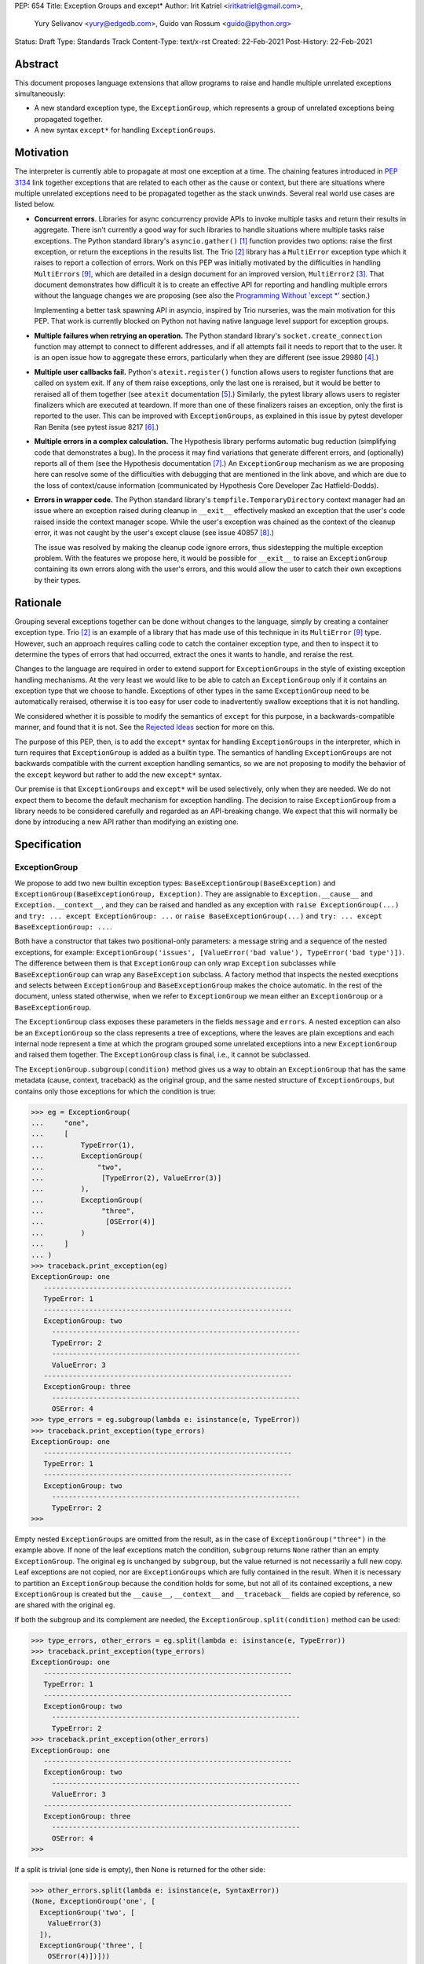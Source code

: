 PEP: 654
Title: Exception Groups and except*
Author: Irit Katriel <iritkatriel@gmail.com>,
        Yury Selivanov <yury@edgedb.com>,
        Guido van Rossum <guido@python.org>
Status: Draft
Type: Standards Track
Content-Type: text/x-rst
Created: 22-Feb-2021
Post-History: 22-Feb-2021


Abstract
========

This document proposes language extensions that allow programs to raise and handle
multiple unrelated exceptions simultaneously:

* A new standard exception type, the ``ExceptionGroup``, which represents a
  group of unrelated exceptions being propagated together.

* A new syntax ``except*`` for handling ``ExceptionGroups``.

Motivation
==========

The interpreter is currently able to propagate at most one exception at a
time. The chaining features introduced in :pep:`3134` link together
exceptions that are related to each other as the cause or context, but
there are situations where multiple unrelated exceptions need to be propagated
together as the stack unwinds. Several real world use cases are listed below.

* **Concurrent errors**. Libraries for async concurrency provide APIs to invoke
  multiple tasks and return their results in aggregate. There isn't currently
  a good way for such libraries to handle situations where multiple tasks
  raise exceptions. The Python standard library's ``asyncio.gather()`` [1]_
  function provides two options: raise the first exception, or return the
  exceptions in the results list.  The Trio [2]_
  library has a ``MultiError`` exception type which it raises to report a
  collection of errors. Work on this PEP was initially motivated by the
  difficulties in handling ``MultiErrors`` [9]_, which are detailed in a design
  document for an improved version, ``MultiError2`` [3]_.
  That document demonstrates how difficult it is to create an effective API
  for reporting and handling multiple errors without the language changes we
  are proposing (see also the `Programming Without 'except \*'`_ section.)

  Implementing a better task spawning API in asyncio, inspired by Trio
  nurseries, was the main motivation for this PEP.  That work is currently
  blocked on Python not having native language level support for exception
  groups.

* **Multiple failures when retrying an operation.** The Python standard
  library's ``socket.create_connection`` function may attempt to connect to
  different addresses, and if all attempts fail it needs to report that to the
  user. It is an open issue how to aggregate these errors, particularly when
  they are different (see issue 29980 [4]_.)

* **Multiple user callbacks fail.** Python's ``atexit.register()`` function
  allows users to register functions that are called on system exit. If any of
  them raise exceptions, only the last one is reraised, but it would be better
  to reraised all of them together (see ``atexit`` documentation [5]_.)
  Similarly, the pytest library allows users to register finalizers which
  are executed at teardown. If more than one of these finalizers raises an
  exception, only the first is reported to the user. This can be improved with
  ``ExceptionGroups``, as explained in this issue by pytest developer Ran Benita
  (see pytest issue 8217 [6]_.)

* **Multiple errors in a complex calculation.** The Hypothesis library performs
  automatic bug reduction (simplifying code that demonstrates a bug). In the
  process it may find variations that generate different errors, and
  (optionally) reports all of them (see the Hypothesis documentation [7]_.)
  An ``ExceptionGroup`` mechanism as we are proposing here can resolve some of
  the difficulties with debugging that are mentioned in the link above, and
  which are due to the loss of context/cause information (communicated
  by Hypothesis Core Developer Zac Hatfield-Dodds).

* **Errors in wrapper code.** The Python standard library's
  ``tempfile.TemporaryDirectory`` context manager
  had an issue where an exception raised during cleanup in ``__exit__``
  effectively masked an exception that the user's code raised inside the context
  manager scope. While the user's exception was chained as the context of the
  cleanup error, it was not caught by the user's except clause
  (see issue 40857 [8]_.)

  The issue was resolved by making the cleanup code ignore errors, thus
  sidestepping the multiple exception problem. With the features we propose
  here, it would be possible for ``__exit__`` to raise an ``ExceptionGroup``
  containing its own errors along with the user's errors, and this would allow
  the user to catch their own exceptions by their types.


Rationale
=========

Grouping several exceptions together can be done without changes to the
language, simply by creating a container exception type.
Trio [2]_ is an example of a library that has made use of this technique in its
``MultiError`` [9]_ type. However, such an approach requires calling code to catch
the container exception type, and then to inspect it to determine the types of
errors that had occurred, extract the ones it wants to handle, and reraise the
rest.

Changes to the language are required in order to extend support for
``ExceptionGroups`` in the style of existing exception handling mechanisms. At
the very least we would like to be able to catch an ``ExceptionGroup`` only if
it contains an exception type that we choose to handle. Exceptions of
other types in the same ``ExceptionGroup`` need to be automatically reraised,
otherwise it is too easy for user code to inadvertently swallow exceptions
that it is not handling.

We considered whether it is possible to modify the semantics of ``except``
for this purpose, in a backwards-compatible manner, and found that it is not.
See the `Rejected Ideas`_ section for more on this.

The purpose of this PEP, then, is to add the ``except*`` syntax for handling
``ExceptionGroups`` in the interpreter, which in turn requires that
``ExceptionGroup`` is added as a builtin type. The semantics of handling
``ExceptionGroups`` are not backwards compatible with the current exception
handling semantics, so we are not proposing to modify the behavior of the
``except`` keyword but rather to add the new ``except*`` syntax.

Our premise is that ``ExceptionGroups`` and ``except*`` will be used
selectively, only when they are needed. We do not expect them to become
the default mechanism for exception handling.  The decision to raise
``ExceptionGroup`` from a library needs to be considered carefully and
regarded as an API-breaking change. We expect that this will normally be
done by introducing a new API rather than modifying an existing one.


Specification
=============

ExceptionGroup
--------------

We propose to add two new builtin exception types:
``BaseExceptionGroup(BaseException)`` and
``ExceptionGroup(BaseExceptionGroup, Exception)``. They are assignable to
``Exception.__cause__`` and ``Exception.__context__``, and they can be
raised and handled as any exception with ``raise ExceptionGroup(...)`` and
``try: ... except ExceptionGroup: ...`` or ``raise BaseExceptionGroup(...)``
and ``try: ... except BaseExceptionGroup: ...``.

Both have a constructor that takes two positional-only parameters: a message
string and a sequence of the nested exceptions, for example:
``ExceptionGroup('issues', [ValueError('bad value'), TypeError('bad type')])``.
The difference between them is that ``ExceptionGroup`` can only wrap
``Exception`` subclasses while ``BaseExceptionGroup`` can wrap any
``BaseException`` subclass. A factory method that inspects the nested
execptions and selects between ``ExceptionGroup`` and ``BaseExceptionGroup``
makes the choice automatic. In the rest of the document, unless stated
otherwise, when we refer to ``ExceptionGroup`` we mean either an
``ExceptionGroup`` or a ``BaseExceptionGroup``.

The ``ExceptionGroup`` class exposes these parameters in the fields ``message``
and ``errors``.  A nested exception can also be an ``ExceptionGroup`` so the
class represents a tree of exceptions, where the leaves are plain exceptions and
each internal node represent a time at which the program grouped some
unrelated exceptions into a new ``ExceptionGroup`` and raised them together.
The ``ExceptionGroup`` class is final, i.e., it cannot be subclassed.

The ``ExceptionGroup.subgroup(condition)`` method gives us a way to obtain an
``ExceptionGroup`` that has the same metadata (cause, context, traceback) as
the original group, and the same nested structure of ``ExceptionGroups``, but
contains only those exceptions for which the condition is true:

.. code-block::

   >>> eg = ExceptionGroup(
   ...     "one",
   ...     [
   ...         TypeError(1),
   ...         ExceptionGroup(
   ...             "two",
   ...              [TypeError(2), ValueError(3)]
   ...         ),
   ...         ExceptionGroup(
   ...              "three",
   ...               [OSError(4)]
   ...         )
   ...     ]
   ... )
   >>> traceback.print_exception(eg)
   ExceptionGroup: one
      ------------------------------------------------------------
      TypeError: 1
      ------------------------------------------------------------
      ExceptionGroup: two
        ------------------------------------------------------------
        TypeError: 2
        ------------------------------------------------------------
        ValueError: 3
      ------------------------------------------------------------
      ExceptionGroup: three
        ------------------------------------------------------------
        OSError: 4
   >>> type_errors = eg.subgroup(lambda e: isinstance(e, TypeError))
   >>> traceback.print_exception(type_errors)
   ExceptionGroup: one
      ------------------------------------------------------------
      TypeError: 1
      ------------------------------------------------------------
      ExceptionGroup: two
        ------------------------------------------------------------
        TypeError: 2
   >>>


Empty nested ``ExceptionGroups`` are omitted from the result, as in the
case of ``ExceptionGroup("three")`` in the example above.  If none of the
leaf exceptions match the condition, ``subgroup`` returns ``None`` rather
than an empty ``ExceptionGroup``. The original ``eg``
is unchanged by ``subgroup``, but the value returned is not necessarily a full
new copy. Leaf exceptions are not copied, nor are ``ExceptionGroups`` which are
fully contained in the result. When it is necessary to partition an
``ExceptionGroup`` because the condition holds for some, but not all of its
contained exceptions, a new ``ExceptionGroup`` is created but the ``__cause__``,
``__context__`` and ``__traceback__`` fields are copied by reference, so are
shared with the original ``eg``.

If both the subgroup and its complement are needed, the
``ExceptionGroup.split(condition)`` method can be used:

.. code-block::

   >>> type_errors, other_errors = eg.split(lambda e: isinstance(e, TypeError))
   >>> traceback.print_exception(type_errors)
   ExceptionGroup: one
      ------------------------------------------------------------
      TypeError: 1
      ------------------------------------------------------------
      ExceptionGroup: two
        ------------------------------------------------------------
        TypeError: 2
   >>> traceback.print_exception(other_errors)
   ExceptionGroup: one
      ------------------------------------------------------------
      ExceptionGroup: two
        ------------------------------------------------------------
        ValueError: 3
      ------------------------------------------------------------
      ExceptionGroup: three
        ------------------------------------------------------------
        OSError: 4
   >>>


If a split is trivial (one side is empty), then None is returned for the
other side:

.. code-block::

   >>> other_errors.split(lambda e: isinstance(e, SyntaxError))
   (None, ExceptionGroup('one', [
     ExceptionGroup('two', [
       ValueError(3)
     ]),
     ExceptionGroup('three', [
       OSError(4)])]))

Since splitting by exception type is a very common use case, ``subgroup`` and
``split`` can take an exception type or tuple of exception types and treat it
as a shorthand for matching that type: ``eg.split(T)`` divides ``eg`` into the
subgroup of leaf exceptions that match the type ``T``, and the subgroup of those
that do not (using the same check as ``except`` for a match).

The Traceback of an ``ExceptionGroup``
~~~~~~~~~~~~~~~~~~~~~~~~~~~~~~~~~~~~~~

For regular exceptions, the traceback represents a simple path of frames,
from the frame in which the exception was raised to the frame in which it
was caught or, if it hasn't been caught yet, the frame that the program's
execution is currently in. The list is constructed by the interpreter, which
appends any frame from which it exits to the traceback of the 'current
exception' if one exists. To support efficient appends, the links in a
traceback's list of frames are from the oldest to the newest frame. Appending
a new frame is then simply a matter of inserting a new head to the linked
list referenced from the exception's ``__traceback__`` field. Crucially, the
traceback's frame list is immutable in the sense that frames only need to be
added at the head, and never need to be removed.

We do not need to make any changes to this data structure. The ``__traceback__``
field of the ``ExceptionGroup`` instance represents the path that the contained
exceptions travelled through together after being joined into the
``ExceptionGroup``, and the same field on each of the nested exceptions
represents the path through which this exception arrived at the frame of the
merge.

What we do need to change is any code that interprets and displays tracebacks,
because it now needs to continue into tracebacks of nested exceptions, as
in the following example:

.. code-block::

   >>> def f(v):
   ...     try:
   ...         raise ValueError(v)
   ...     except ValueError as e:
   ...         return e
   ...
   >>> try:
   ...     raise ExceptionGroup("one", [f(1)])
   ... except ExceptionGroup as e:
   ...     eg1 = e
   ...
   >>> try:
   ...     raise ExceptionGroup("two", [f(2), eg1])
   ... except ExceptionGroup as e:
   ...     eg2 = e
   ...
   >>> import traceback
   >>> traceback.print_exception(eg2)
   Traceback (most recent call last):
     File "<stdin>", line 2, in <module>
   ExceptionGroup: two
      ------------------------------------------------------------
      Traceback (most recent call last):
       File "<stdin>", line 3, in f
      ValueError: 2
      ------------------------------------------------------------
      Traceback (most recent call last):
       File "<stdin>", line 2, in <module>
      ExceptionGroup: one
        ------------------------------------------------------------
        Traceback (most recent call last):
         File "<stdin>", line 3, in f
        ValueError: 1
   >>>

Handling ``ExceptionGroups``
~~~~~~~~~~~~~~~~~~~~~~~~~~~~

We expect that when programs catch and handle ``ExceptionGroups``, they will
typically either query to check if it has leaf exceptions for which some
condition holds (using ``subgroup`` or ``split``) or format the exception
(using the ``traceback`` module's methods).

It is unlikely to be useful to inspect the individual leaf exceptions. To see
why, suppose that an application caught an ``ExceptionGroup`` raised in an
``asyncio.gather()`` call. At this stage, the context for each specific
exception is lost. Any recovery for this exception should have been performed
before it was grouped with other exceptions into the ``ExceptionGroup`` [10]_.
Furthermore, the application is likely to react in the same way to any number
of instances of a certain exception type, so it is more likely that we will
want to know whether ``eg.subgroup(T)`` is None or not, than we are to be
interested in the number of ``Ts`` in ``eg``.

If it does turn out to be necessary for an application to iterate over the
individual exceptions of an ``ExceptionGroup`` ``eg``, this can be done by
calling ``traverse(eg)``, where ``traverse`` is defined as follows:

.. code-block::

    def traverse(exc, tbs=None):
        if tbs is None:
            tbs = []

        tbs.append(exc.__traceback__)
        if isinstance(exc, ExceptionGroup):
            for e in exc.errors:
                traverse(e, tbs)
        else:
            # exc is a leaf exception and its traceback
            # is the concatenation of the traceback in tbs
            process_leaf(exc, tbs)
        tbs.pop()


except*
-------

We are proposing to introduce a new variant of the ``try..except`` syntax to
simplify working with exception groups. The ``*`` symbol indicates that multiple
exceptions can be handled by each ``except*`` clause:

.. code-block::

   try:
       ...
   except *SpamError:
       ...
   except *FooError as e:
       ...
   except *(BarError, BazError) as e:
       ...

In a traditional ``try-except`` statement there is only one exception to handle,
so the body of at most one ``except`` clause executes; the first one that matches
the exception. With the new syntax, an ``except*`` clause can match a subgroup
of the ``ExceptionGroup`` that was raised, while the remaining part is matched
by following ``except*`` clauses. In other words, a single ``ExceptionGroup`` can
cause several ``except*`` clauses to execute, but each such clause executes at
most once (for all matching exceptions from the group) and each exception is
either handled by exactly one clause (the first one that matches its type)
or is reraised at the end.

For example, suppose that the body of the ``try`` block above raises
``eg = ExceptionGroup('msg', [FooError(1), FooError(2), BazError()])``.
The ``except*`` clauses are evaluated in order by calling ``split`` on the
``unhandled`` ``ExceptionGroup``, which is initially equal to ``eg`` and then shrinks
as exceptions are matched and extracted from it.  In the first ``except*`` clause,
``unhandled.split(SpamError)`` returns ``(None, unhandled)`` so the body of this
block is not executed and ``unhandled`` is unchanged. For the second block,
``unhandled.split(FooError)`` returns a non-trivial split ``(match, rest)`` with
``match = ExceptionGroup('msg', [FooError(1), FooError(2)])``
and ``rest = ExceptionGroup('msg', [BazError()])``. The body of this ``except*``
block is executed, with the value of ``e`` and ``sys.exc_info()`` set to ``match``.
Then, ``unhandled`` is set to ``rest``.
Finally, the third block matches the remaining exception so it is executed
with ``e`` and ``sys.exc_info()`` set to ``ExceptionGroup('msg', [BazError()])``.


Exceptions are matched using a subclass check. For example:

.. code-block::

   try:
       low_level_os_operation()
   except *OSerror as eg:
       for e in eg.errors:
           print(type(e).__name__)

could output:

.. code-block::

   BlockingIOError
   ConnectionRefusedError
   OSError
   InterruptedError
   BlockingIOError

The order of ``except*`` clauses is significant just like with the regular
``try..except``:

.. code-block::

   >>> try:
   ...     raise ExceptionGroup("problem", [BlockingIOError()])
   ... except *OSError as e:   # Would catch the error
   ...     print(repr(e))
   ... except *BlockingIOError: # Would never run
   ...     print('never')
   ...
   ExceptionGroup('problem', [BlockingIOError()])

Recursive Matching
~~~~~~~~~~~~~~~~~~

The matching of ``except*`` clauses against an ``ExceptionGroup`` is performed
recursively, using the ``ExceptionGroup.split()`` method:

.. code-block::

   >>> try:
   ...     raise ExceptionGroup(
   ...         "eg",
   ...         [
   ...             ValueError('a'),
   ...             TypeError('b'),
   ...             ExceptionGroup(
   ...                 "nested",
   ...                 [TypeError('c'), KeyError('d')])
   ...         ]
   ...     )
   ... except *TypeError as e1:
   ...     print(f'e1 = {e1!r}')
   ... except *Exception as e2:
   ...     print(f'e2 = {e2!r}')
   ...
   e1 = ExceptionGroup('eg', [TypeError('b'), ExceptionGroup('nested', [TypeError('c')])])
   e2 = ExceptionGroup('eg', [ValueError('a'), ExceptionGroup('nested', [KeyError('d')])])
   >>>

Unmatched Exceptions
~~~~~~~~~~~~~~~~~~~~

If not all exceptions in an ``ExceptionGroup`` were matched by the ``except*``
clauses, the remaining part of the ``ExceptionGroup`` is propagated on:

.. code-block::

   >>> try:
   ...     try:
   ...         raise ExceptionGroup(
   ...             "msg", [
   ...                  ValueError('a'), TypeError('b'),
   ...                  TypeError('c'), KeyError('e')
   ...             ]
   ...         )
   ...     except *ValueError as e:
   ...         print(f'got some ValueErrors: {e!r}')
   ...     except *TypeError as e:
   ...         print(f'got some TypeErrors: {e!r}')
   ... except ExceptionGroup as e:
   ...     print(f'propagated: {e!r}')
   ...
   got some ValueErrors: ExceptionGroup('msg', [ValueError('a')])
   got some TypeErrors: ExceptionGroup('msg', [TypeError('b'), TypeError('c')])
   propagated: ExceptionGroup('msg', [KeyError('e')])
   >>>


Naked Exceptions
~~~~~~~~~~~~~~~~

If the exception raised inside the ``try`` body is not of type ``ExceptionGroup``,
we call it a ``naked`` exception. If its type matches one of the ``except*``
clauses, it is caught and wrapped by an ``ExceptionGroup`` with an empty message
string. This is to make the type of ``e`` consistent and statically known:

.. code-block::

   >>> try:
   ...     raise BlockingIOError
   ... except *OSError as e:
   ...     print(repr(e))
   ...
   ExceptionGroup('', [BlockingIOError()])

However, if a naked exception is not caught, it propagates in its original
naked form:

.. code-block::

   >>> try:
   ...     try:
   ...         raise ValueError(12)
   ...     except *TypeError as e:
   ...         print('never')
   ... except ValueError as e:
   ...     print(f'caught ValueError: {e!r}')
   ...
   caught ValueError: ValueError(12)
   >>>

Raising exceptions in an ``except*`` block
~~~~~~~~~~~~~~~~~~~~~~~~~~~~~~~~~~~~~~~~~~

In a traditional ``except`` block, there are two ways to raise exceptions:
``raise e`` to explicitly raise an exception object ``e``, or naked ``raise`` to
reraise the 'current exception'. When ``e`` is the current exception, the two
forms are not equivalent because a reraise does not add the current frame to
the stack:

.. code-block::

   def foo():                           | def foo():
       try:                             |     try:
           1 / 0                        |         1 / 0
       except ZeroDivisionError as e:   |     except ZeroDivisionError:
           raise e                      |         raise
                                        |
   foo()                                | foo()
                                        |
   Traceback (most recent call last):   | Traceback (most recent call last):
     File "/Users/guido/a.py", line 7   |   File "/Users/guido/b.py", line 7
      foo()                             |     foo()
     File "/Users/guido/a.py", line 5   |   File "/Users/guido/b.py", line 3
      raise e                           |     1/0
     File "/Users/guido/a.py", line 3   | ZeroDivisionError: division by zero
      1/0                               |
   ZeroDivisionError: division by zero  |


This holds for ``ExceptionGroups`` as well, but the situation is now more complex
because there can be exceptions raised and reraised from multiple ``except*``
clauses, as well as unhandled exceptions that need to propagate.
The interpreter needs to combine all those exceptions into a result, and
raise that.

The reraised exceptions and the unhandled exceptions are subgroups of the
original ``ExceptionGroup``, and share its metadata (cause, context, traceback).
On the other hand, each of the explicitly raised exceptions has its own
metadata - the traceback contains the line from which it was raised, its
cause is whatever it may have been explicitly chained to, and its context is the
value of ``sys.exc_info()`` in the ``except*`` clause of the raise.

In the aggregated ``ExceptionGroup``, the reraised and unhandled exceptions have
the same relative structure as in the original exception, as if they were split
off together in one ``subgroup`` call. For example, in the snippet below the
inner ``try-except*`` block raises an ``ExceptionGroup`` that contains all
``ValueErrors`` and ``TypeErrors`` merged back into the same shape they had in
the original ``ExceptionGroup``:

.. code-block::

   >>> try:
   ...     try:
   ...         raise ExceptionGroup(
   ...             "eg",
   ...             [
   ...                 ValueError(1),
   ...                 TypeError(2),
   ...                 OSError(3),
   ...                 ExceptionGroup(
   ...                     "nested",
   ...                     [OSError(4), TypeError(5), ValueError(6)])
   ...             ]
   ...         )
   ...     except *ValueError as e:
   ...         print(f'*ValueError: {e!r}')
   ...         raise
   ...     except *OSError as e:
   ...         print(f'*OSError: {e!r}')
   ... except ExceptionGroup as e:
   ...     print(repr(e))
   ...
   *ValueError: ExceptionGroup('eg', [ValueError(1), ExceptionGroup('nested', [ValueError(6)])])
   *OSError: ExceptionGroup('eg', [OSError(3), ExceptionGroup('nested', [OSError(4)])])
   ExceptionGroup('eg', [ValueError(1), TypeError(2), ExceptionGroup('nested', [TypeError(5), ValueError(6)])])
   >>>


When exceptions are raised explicitly, they are independent of the original
exception group, and cannot be merged with it (they have their own cause,
context and traceback). Instead, they are combined into a new ``ExceptionGroup``,
which also contains the reraised/unhandled subgroup described above.

In the following example, the ``ValueErrors`` were raised so they are in their
own ``ExceptionGroup``, while the ``OSErrors`` were reraised so they were
merged with the unhandled ``TypeErrors``.

.. code-block::

   >>> try:
   ...     try:
   ...         raise ExceptionGroup(
   ...             "eg",
   ...             [
   ...                 ValueError(1),
   ...                 TypeError(2),
   ...                 OSError(3),
   ...                 ExceptionGroup(
   ...                     "nested",
   ...                     [OSError(4), TypeError(5), ValueError(6)])
   ...             ]
   ...         )
   ...     except *ValueError as e:
   ...         print(f'*ValueError: {e!r}')
   ...         raise e
   ...     except *OSError as e:
   ...         print(f'*OSError: {e!r}')
   ...         raise
   ... except ExceptionGroup as e:
   ...     traceback.print_exception(e)
   ...
   *ValueError: ExceptionGroup('eg', [ValueError(1), ExceptionGroup('nested', [ValueError(6)])])
   *OSError: ExceptionGroup('eg', [OSError(3), ExceptionGroup('nested', [OSError(4)])])
   Traceback (most recent call last):
     File "<stdin>", line 3, in <module>
   ExceptionGroup
      ------------------------------------------------------------
      Traceback (most recent call last):
       File "<stdin>", line 12, in <module>
       File "<stdin>", line 3, in <module>
      ExceptionGroup: eg
        ------------------------------------------------------------
        ValueError: 1
        ------------------------------------------------------------
        ExceptionGroup: nested
          ------------------------------------------------------------
          ValueError: 6
      ------------------------------------------------------------
      Traceback (most recent call last):
       File "<stdin>", line 3, in <module>
      ExceptionGroup: eg
        ------------------------------------------------------------
        TypeError: 2
        ------------------------------------------------------------
        OSError: 3
        ------------------------------------------------------------
        ExceptionGroup: nested
          ------------------------------------------------------------
          OSError: 4
          ------------------------------------------------------------
          TypeError: 5
   >>>


Chaining
~~~~~~~~

Explicitly raised ``ExceptionGroups`` are chained as with any exceptions. The
following example shows how part of ``ExceptionGroup`` "one" became the
context for ``ExceptionGroup`` "two", while the other part was combined with
it into the new ``ExceptionGroup``.

.. code-block::

   >>> try:
   ...     try:
   ...         raise ExceptionGroup("one", [ValueError('a'), TypeError('b')])
   ...     except *ValueError:
   ...         raise ExceptionGroup("two", [KeyError('x'), KeyError('y')])
   ... except BaseException as e:
   ...     traceback.print_exception(e)
   ...
   Traceback (most recent call last):
     File "<stdin>", line 3, in <module>
   ExceptionGroup
      ------------------------------------------------------------
      Traceback (most recent call last):
       File "<stdin>", line 3, in <module>
      ExceptionGroup: one
        ------------------------------------------------------------
        ValueError: a

      During handling of the above exception, another exception occurred:

      Traceback (most recent call last):
       File "<stdin>", line 5, in <module>
      ExceptionGroup: two
        ------------------------------------------------------------
        KeyError: 'x'
        ------------------------------------------------------------
        KeyError: 'y'

      ------------------------------------------------------------
      Traceback (most recent call last):
       File "<stdin>", line 3, in <module>
      ExceptionGroup: one
        ------------------------------------------------------------
        TypeError: b


Raising New Exceptions
~~~~~~~~~~~~~~~~~~~~~~

In the previous examples the explicit raises were of the exceptions that
were caught, so for completion we show a new exception being raised, with
chaining:

.. code-block::

   >>> try:
   ...     try:
   ...         raise TypeError('bad type')
   ...     except *TypeError as e:
   ...         raise ValueError('bad value') from e
   ... except ExceptionGroup as e:
   ...     traceback.print_exception(e)
   ...
   Traceback (most recent call last):
     File "<stdin>", line 3, in <module>
   ExceptionGroup
      ------------------------------------------------------------
      ExceptionGroup
        ------------------------------------------------------------
        Traceback (most recent call last):
         File "<stdin>", line 3, in <module>
        TypeError: bad type

      The above exception was the direct cause of the following exception:

      Traceback (most recent call last):
       File "<stdin>", line 5, in <module>
      ValueError: bad value
   >>>


Note that exceptions raised in one ``except*`` clause are not eligible to match
other clauses from the same ``try`` statement:

.. code-block::

   >>> try:
   ...     try:
   ...         raise TypeError(1)
   ...     except *TypeError:
   ...         raise ValueError(2)  # <- not caught in the next clause
   ...     except *ValueError:
   ...         print('never')
   ... except ExceptionGroup as e:
   ...     traceback.print_exception(e)
   ...
   Traceback (most recent call last):
     File "<stdin>", line 3, in <module>
   ExceptionGroup
      ------------------------------------------------------------
      ExceptionGroup
        ------------------------------------------------------------
        Traceback (most recent call last):
         File "<stdin>", line 3, in <module>
        TypeError: 1

      During handling of the above exception, another exception occurred:

      Traceback (most recent call last):
       File "<stdin>", line 5, in <module>
      ValueError: 2


Raising a new instance of a naked exception does not cause this exception to
be wrapped by an ``ExceptionGroup``. Rather, the exception is raised as is, and
if it needs to be combined with other propagated exceptions, it becomes a
direct child of the new ``ExceptionGroup`` created for that:


.. code-block::

   >>> try:
   ...     try:
   ...         raise ExceptionGroup("eg", [ValueError('a')])
   ...     except *ValueError:
   ...         raise KeyError('x')
   ... except BaseException as e:
   ...     traceback.print_exception(e)
   ...
   Traceback (most recent call last):
     File "<stdin>", line 3, in <module>
   ExceptionGroup
      ------------------------------------------------------------
      Traceback (most recent call last):
       File "<stdin>", line 3, in <module>
      ExceptionGroup: eg
        ------------------------------------------------------------
        ValueError: a

      During handling of the above exception, another exception occurred:

      Traceback (most recent call last):
       File "<stdin>", line 5, in <module>
      KeyError: 'x'
   >>>
   >>> try:
   ...     try:
   ...         raise ExceptionGroup("eg", [ValueError('a'), TypeError('b')])
   ...     except *ValueError:
   ...         raise KeyError('x')
   ... except BaseException as e:
   ...     traceback.print_exception(e)
   ...
   Traceback (most recent call last):
     File "<stdin>", line 3, in <module>
   ExceptionGroup
      ------------------------------------------------------------
      Traceback (most recent call last):
       File "<stdin>", line 3, in <module>
      ExceptionGroup: eg
        ------------------------------------------------------------
        ValueError: a

      During handling of the above exception, another exception occurred:

      Traceback (most recent call last):
       File "<stdin>", line 5, in <module>
      KeyError: 'x'

      ------------------------------------------------------------
      Traceback (most recent call last):
       File "<stdin>", line 3, in <module>
      ExceptionGroup: eg
        ------------------------------------------------------------
        TypeError: b
   >>>


Finally, as an example of how the proposed API can help us work effectively
with ``ExceptionGroups``, the following code ignores all ``EPIPE`` OS errors,
while letting all other exceptions propagate.

.. code-block::

   try:
       low_level_os_operation()
   except *OSerror as errors:
       raise errors.subgroup(lambda e: e.errno != errno.EPIPE) from None


Caught Exception Objects
~~~~~~~~~~~~~~~~~~~~~~~~

It is important to point out that the ``ExceptionGroup`` bound to ``e`` is an
ephemeral object. Raising it via ``raise`` or ``raise e`` will not cause changes
to the overall shape of the ``ExceptionGroup``.  Any modifications to it will
likely be lost:

.. code-block::

   >>> eg = ExceptionGroup("eg", [TypeError(12)])
   >>> eg.foo = 'foo'
   >>> try:
   ...     raise eg
   ... except *TypeError as e:
   ...     e.foo = 'bar'
   ... #   ^----------- ``e`` is an ephemeral object that might get
   >>> #                      destroyed after the ``except*`` clause.
   >>> eg.foo
   'foo'


Forbidden Combinations
~~~~~~~~~~~~~~~~~~~~~~

It is not possible to use both traditional ``except`` blocks and the new
``except*`` clauses in the same ``try`` statement. The following is a
``SyntaxError``:

.. code-block::

   try:
       ...
   except ValueError:
       pass
   except *CancelledError:  # <- SyntaxError:
       pass                 #    combining ``except`` and ``except*``
                            #    is prohibited

It is possible to catch the ``ExceptionGroup`` type with ``except``, but not
with ``except*`` because the latter is ambiguous:

.. code-block::

   try:
       ...
   except ExceptionGroup:  # <- This works
       pass

   try:
       ...
   except *ExceptionGroup:  # <- Runtime error
       pass

   try:
       ...
   except *(TypeError, ExceptionGroup):  # <- Runtime error
       pass


An empty "match anything" ``except*`` block is not supported as its meaning may
be confusing:

.. code-block::

   try:
       ...
   except*:   # <- SyntaxError
       pass


``continue``, ``break``, and ``return`` are disallowed in ``except*`` clauses,
causing a ``SyntaxError``. This is because the exceptions in an
``ExceptionGroup`` are assumed to be independent, and the presence or absence
of one of them should not impact handling of the others, as could happen if we
allow an ``except*`` clause to change the way control flows through other
clauses.


Backwards Compatibility
=======================

Backwards compatibility was a requirement of our design, and the changes we
propose in this PEP will not break any existing code:

* The addition of a new builtin exception type ``ExceptionGroup`` does not impact
  existing programs. The way that existing exceptions are handled and displayed
  does not change in any way.

* The behaviour of ``except`` is unchanged so existing code will continue to work.
  Programs will only be impacted by the changes proposed in this PEP once they
  begin to use ``ExceptionGroups`` and ``except*``.

* An important concern was that ``except Exception:`` will continue to catch
  almost all exceptions, and by making ``ExceptionGroup`` extend ``Exception``
  we ensured that this will be the case.  ``BaseExceptionGroups`` will not be
  caught, which is appropriate because they include exceptions that would not
  have been caught by ``except Exception``.

Once programs begin to use these features, there will be migration issues to
consider:

* An ``except T:`` clause that wraps code which is now potentially raising
  ``ExceptionGroup`` may need to become ``except *T:``, and its body may
  need to be updated. This means that raising an ``ExceptionGroup`` is an
  API-breaking change and will likely be done in new APIs rather than
  added to existing ones.

* Libraries that need to support older Python versions will not be able to use
  ``except*`` or raise ``ExceptionGroups``.


How to Teach This
=================

``ExceptionGroups`` and ``except*`` will be documented as part of the language
standard. Libraries that raise ``ExceptionGroups`` such as ``asyncio`` will need
to specify this in their documentation and clarify which API calls need to be
wrapped with ``try-except*`` rather than ``try-except``.


Reference Implementation
========================

We developed these concepts (and the examples for this PEP) with
the help of the reference implementation [11]_.

It has the builtin ``ExceptionGroup`` along with the changes to the traceback
formatting code, in addition to the grammar, compiler and interpreter changes
required to support ``except*``.

Two opcodes were added: one implements the exception type match check via
``ExceptionGroup.split()``, and the other is used at the end of a ``try-except``
construct to merge all unhandled, raised and reraised exceptions (if any).
The raised/reraised exceptions are collected in a list on the runtime stack.
For this purpose, the body of each ``except*`` clause is wrapped in a traditional
``try-except`` which captures any exceptions raised. Both raised and reraised
exceptions are collected in the same list. When the time comes to merge them
into a result, the raised and reraised exceptions are distinguished by comparing
their metadata fields (context, cause, traceback) with those of the originally
raised exception. As mentioned above, the reraised exceptions have the same
metadata as the original, while the raised ones do not.

Rejected Ideas
==============

Make ExceptionGroup Iterable
----------------------------

We considered making ``ExceptionGroups`` iterable, so that ``list(eg)`` would
produce a flattened list of the leaf exceptions contained in the group.
We decided that this would not be a sound API, because the metadata
(cause, context and traceback) of the individual exceptions in a group is
incomplete and this could create problems.

Furthermore, as we explained in the `Handling ExceptionGroups`_ section, we
find it unlikely that iteration over leaf exceptions will have many use cases.
We did, however, provide there the code for a traversal algorithm that
correctly constructs each leaf exception's metadata. If it does turn out to
be useful in practice, we can add that utility to the standard library.

Traceback Representation
------------------------

We considered options for adapting the traceback data structure to represent
trees, but it became apparent that a traceback tree is not meaningful once
separated from the exceptions it refers to. While a simple-path traceback can
be attached to any exception by a ``with_traceback()`` call, it is hard to
imagine a case where it makes sense to assign a traceback tree to an exception
group.  Furthermore, a useful display of the traceback includes information
about the nested exceptions. For these reasons we decided that it is best to
leave the traceback mechanism as it is and modify the traceback display code.

Extend ``except`` to handle ``ExceptionGroups``
-----------------------------------------------

We considered extending the semantics of ``except`` to handle
``ExceptionGroups``, instead of introducing ``except*``. There were two
backwards compatibility concerns with this. The first is the type of the
caught exception. Consider this example:

.. code-block::

    try:
        . . .
    except OSError as err:
        if err.errno != ENOENT:
            raise

If the value assigned to err is an ``ExceptionGroup`` containing all of
the ``OSErrors`` that were raised, then the attribute access ``err.errno``
no longer works. So we would need to execute the body of the ``except``
clause multiple times, once for each exception in the group. However, this
too is a potentially breaking change because at the moment we write ``except``
clauses with the knowledge that they are only executed once. If there is
a non-idempotent operation there, such as releasing a resource, the
repetition could be harmful.

A new ``except`` alternative
----------------------------

We considered introducing a new keyword (such as ``catch``) which can be used
to handle both naked exceptions and ``ExceptionGroups``. Its semantics would
be the same as those of ``except*`` when catching an ``ExceptionGroup``, but
it would not wrap a naked exception to create an ``ExceptionGroup``. This
would have been part of a long term plan to replace ``except`` by ``catch``,
but we decided that deprecating ``except`` in favour of an enhanced keyword
would be too confusing for users at this time, so it is more appropriate
to introduce the ``except*`` syntax for ``ExceptionGroups`` while ``except``
continues to be used for simple exceptions.

Applying an ``except*`` clause on one exception at a time
---------------------------------------------------------

We explained above why it is unsafe to execute an ``except`` clause in existing
code more than once. We considered doing this in the new ``except*`` clauses, 
where the backwards compatibility considerations do not exist.
The idea is to always execute an ``except*`` clause on a single exception,
possibly executing the same clause multiple times when it matches multiple
exceptions. We decided instead to execute each ``except*`` clause at most once,
giving it an ``ExceptionGroup`` that contains all matching exceptions. The
reason for this decision was the observation that when a program needs to know
the particular context of an exception it is handling, the exception is
handled before it is grouped and raised together with other exceptions.

For example, ``KeyError`` is an exception that typically relates to a certain
operation. Any recovery code would be local to the place where the error
occurred, and would use the traditional ``except``:

.. code-block::

   try:
       dct[key]
   except KeyError:
       # handle the exception

It is unlikely that asyncio users would want to do something like this:

.. code-block::

   try:
       async with asyncio.TaskGroup() as g:
           g.create_task(task1); g.create_task(task2)
   except *KeyError:
       # handling KeyError here is meaningless, there's
       # no context to do anything with it but to log it.

When a program handles a collection of exceptions that were aggregated into
an exception group, it would not typically attempt to recover from any
particular failed operation, but will rather use the types of the errors to
determine how they should impact the program's control flow or what logging
or cleanup is required. This decision is likely to be the same whether the group
contains a single or multiple instances of something like a ``KeyboardInterrupt``
or ``asyncio.CancelledError``.  Therefore, it is more convenient to handle all
exceptions matching an ``except*`` at once.  If it does turn out to be necessary,
the handler can inpect the ``ExceptionGroup`` and process the individual
exceptions in it.

Not matching naked exceptions in ``except*``
--------------------------------------------

We considered the option of making ``except *T`` match only ``ExceptionGroups``
that contain ``Ts``, but not naked ``Ts``. To see why we thought this would
not be a desirable feature, return to the distinction in the previous paragraph
between operation errors and control flow exceptions. If we don't know whether
we should expect naked exceptions or ``ExceptionGroups`` from the body of a
``try`` block,  then we're not in the position of handling operation errors.
Rather, we are likely calling a fairly generic function and will be handling
errors to make control flow decisions. We are likely to do the same thing
whether we catch a naked exception of type ``T`` or an ``ExceptionGroup``
with one or more ``Ts``. Therefore, the burden of having to explicitly handle
both is not likely to have semantic benefit.

If it does turn out to be necessary to make the distinction, it is always
possible to nest in the ``try-except*`` clause an additional ``try-except`` clause
which intercepts and handles a naked exception before the ``except*`` clause
has a change to wrap it in an  ``ExceptionGroup``. In this case the overhead
of specifying both is not additional burden - we really do need to write a
separate code block to handle each case:

.. code-block::

   try:
       try:
           ...
       except SomeError:
           # handle the naked exception
   except *SomeError:
       # handle the ExceptionGroup


Allow mixing ``except:`` and ``except*:`` in the same ``try``
-------------------------------------------------------------

This option was rejected because it adds complexity without adding useful
semantics. Presumably the intention would be that an ``except T:`` block handles
only naked exceptions of type ``T``, while ``except *T:`` handles ``T`` in
``ExceptionGroups``. We already discussed above why this is unlikely
to be useful in practice, and if it is needed then the nested ``try-except``
block can be used instead to achieve the same result.

``try*`` instead of ``except*``
-------------------------------

Since either all or none of the clauses of a ``try`` construct are ``except*``,
we considered changing the syntax of the ``try`` instead of all the ``except*``
clauses. We rejected this because it would be less obvious. The fact that we
are handling ``ExceptionGroups`` of ``T`` rather than only naked ``Ts`` should be
specified in the same place where we state ``T``.


Programming Without 'except \*'
===============================

Consider the following simple example of the ``except *`` syntax (pretending
Trio natively supported this proposal):

.. code-block::

   try:
       async with trio.open_nursery() as nursery:
           # Make two concurrent calls to child()
           nursery.start_soon(child)
           nursery.start_soon(child)
   except *ValueError:
       pass

Here is how this code would look in Python 3.9:

.. code-block::

   def handle_ValueError(exc):
       if isinstance(exc, ValueError):
           return None
       else:
           return exc   # reraise exc

   with MultiError.catch(handle_ValueError):
       async with trio.open_nursery() as nursery:
           # Make two concurrent calls to child()
           nursery.start_soon(child)
           nursery.start_soon(child)

This example clearly demonstrates how unintuitive and cumbersome handling
of multiple errors is in current Python.  The exception handling logic has
to be in a separate closure and is fairly low level, requiring the writer to
have non-trivial understanding of both Python exceptions mechanics and the
Trio APIs.  Instead of using the ``try..except`` block we have to use a
``with`` block.  We need to explicitly reraise exceptions we are not handling.
Handling more exception types or implementing more complex
exception handling logic will only further complicate the code to the point
of it being unreadable.


See Also
========

* An analysis of how exception groups will likely be used in asyncio
  programs: [10]_.

* The issue where the ``except*`` concept was first formalized: [12]_.

* ``MultiError2`` design document: [3]_.

* Reporting Multiple Errors in the Hypothesis library: [7]_.


References
==========

.. [1] https://docs.python.org/3/library/asyncio-task.html#asyncio.gather

.. [2] https://trio.readthedocs.io/en/stable/

.. [3] https://github.com/python-trio/trio/issues/611

.. [4] https://bugs.python.org/issue29980

.. [5] https://docs.python.org/3/library/atexit.html#atexit.register

.. [6] https://github.com/pytest-dev/pytest/issues/8217

.. [7] https://hypothesis.readthedocs.io/en/latest/settings.html#hypothesis.settings.report_multiple_bugs

.. [8] https://bugs.python.org/issue40857

.. [9] https://trio.readthedocs.io/en/stable/reference-core.html#trio.MultiError

.. [10] https://github.com/python/exceptiongroups/issues/3#issuecomment-716203284

.. [11] https://github.com/iritkatriel/cpython/tree/exceptionGroup-stage5

.. [12] https://github.com/python/exceptiongroups/issues/4

.. [13] https://trio.readthedocs.io/en/stable/reference-core.html#nurseries-and-spawning

Copyright
=========

This document is placed in the public domain or under the
CC0-1.0-Universal license, whichever is more permissive.


..
   Local Variables:
   mode: indented-text
   indent-tabs-mode: nil
   sentence-end-double-space: t
   fill-column: 70
   coding: utf-8
   End:
